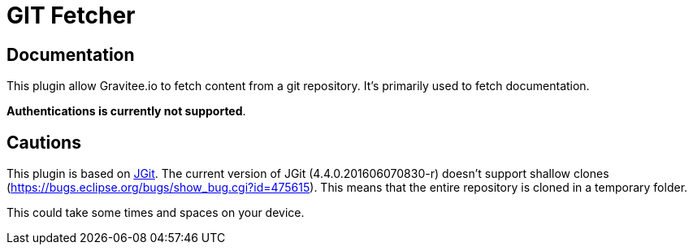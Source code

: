 = GIT Fetcher

ifdef::env-github[]
image:https://img.shields.io/static/v1?label=Available%20at&message=Gravitee.io&color=1EC9D2["Gravitee.io", link="https://download.gravitee.io/#graviteeio-apim/plugins/fetchers/gravitee-fetcher-git/"]
image:https://img.shields.io/badge/License-Apache%202.0-blue.svg["License", link="https://github.com/gravitee-io/gravitee-fetcher-git/blob/master/LICENSE.txt"]
image:https://img.shields.io/badge/semantic--release-conventional%20commits-e10079?logo=semantic-release["Releases", link="https://github.com/gravitee-io/gravitee-fetcher-git/releases"]
image:https://circleci.com/gh/gravitee-io/gravitee-fetcher-git.svg?style=svg["CircleCI", link="https://circleci.com/gh/gravitee-io/gravitee-fetcher-git"]
image:https://f.hubspotusercontent40.net/hubfs/7600448/gravitee-github-button.jpg["Join the community forum", link="https://community.gravitee.io?utm_source=readme", height=20]
endif::[]


== Documentation

This plugin allow Gravitee.io to fetch content from a git repository.
It's primarily used to fetch documentation.

**Authentications is currently not supported**.

== Cautions
This plugin is based on https://eclipse.org/jgit/[JGit].
The current version of JGit (4.4.0.201606070830-r) doesn't support shallow clones (https://bugs.eclipse.org/bugs/show_bug.cgi?id=475615).
This means that the entire repository is cloned in a temporary folder.

This could take some times and spaces on your device.
